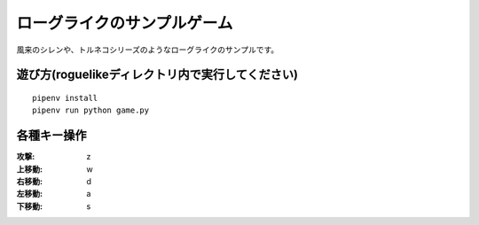 ============================
ローグライクのサンプルゲーム
============================

風来のシレンや、トルネコシリーズのようなローグライクのサンプルです。

遊び方(roguelikeディレクトリ内で実行してください)
==================================================
::

    pipenv install
    pipenv run python game.py


各種キー操作
==============

:攻撃: z
:上移動: w
:右移動: d
:左移動: a
:下移動: s
